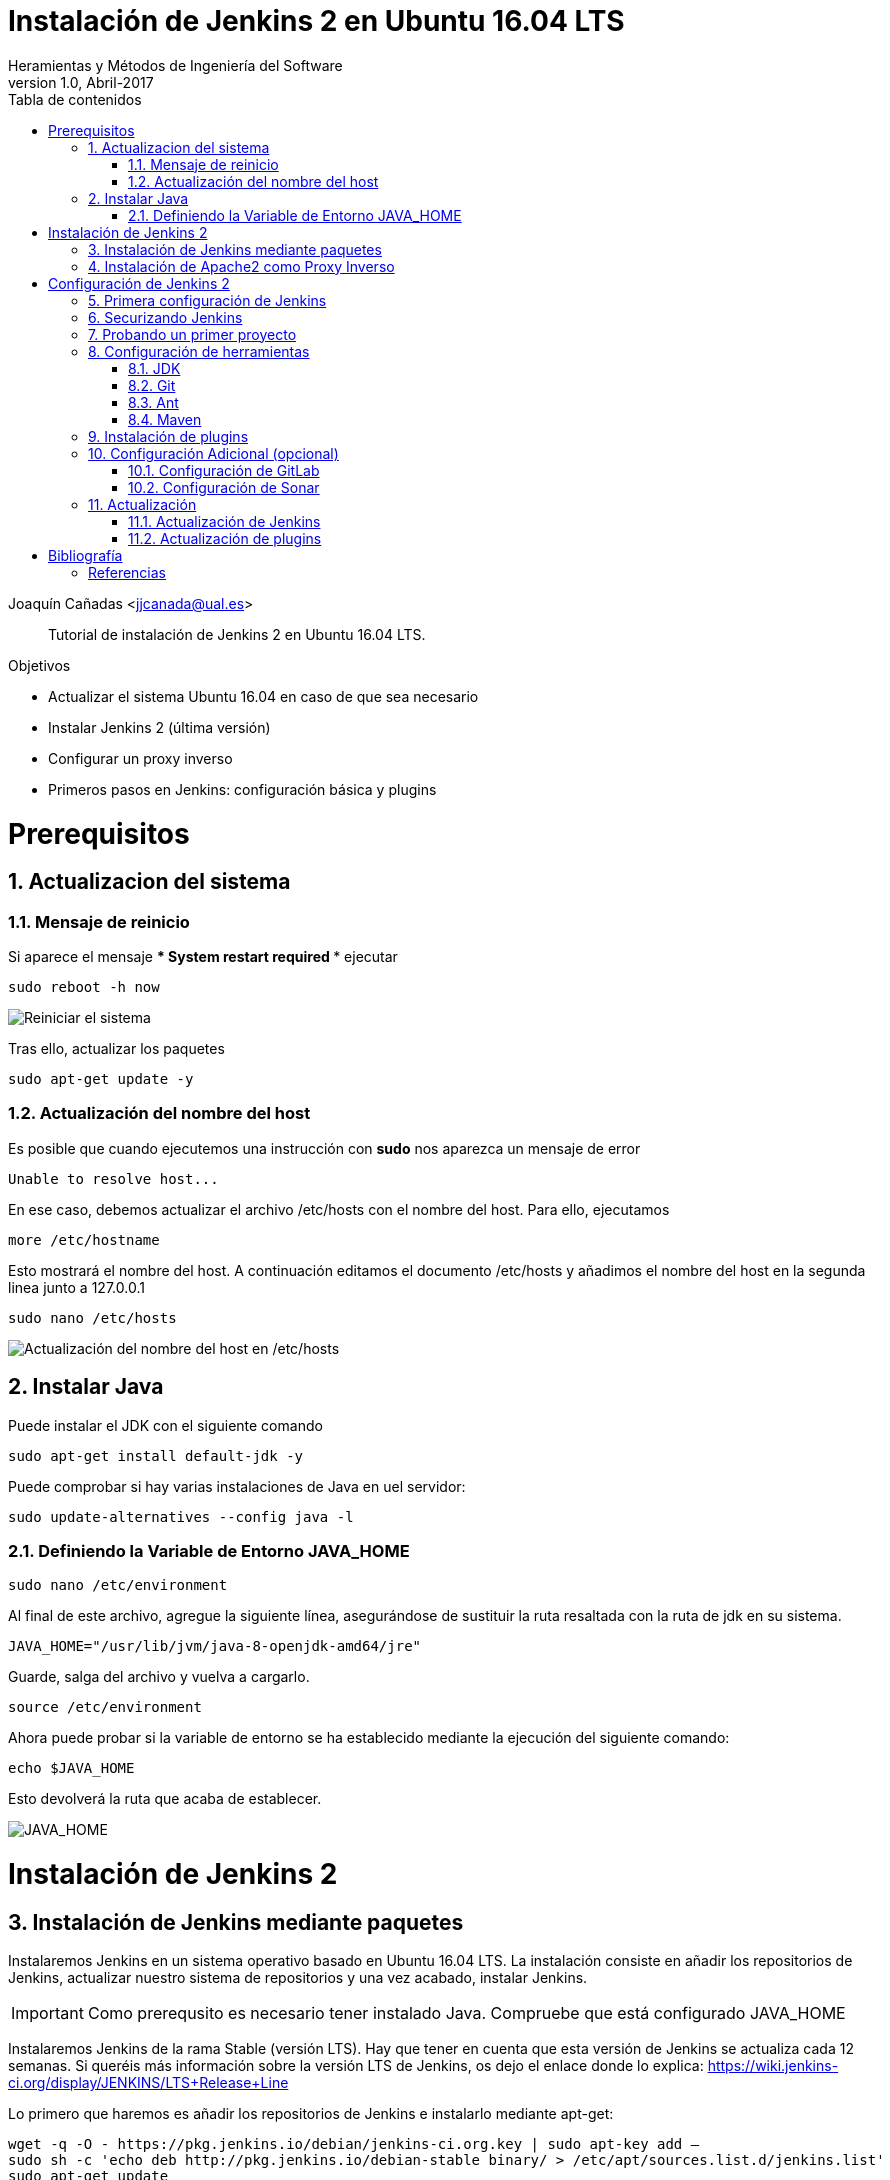 ////
Codificación, idioma, tabla de contenidos, tipo de documento
////
:encoding: utf-8
:lang: es
:toc: right
:toc-title: Tabla de contenidos
:keywords: Jenkins
:doctype: book

////
/// activar btn:
////
:experimental:

////
Nombre y título del trabajo
////
= Instalación de Jenkins 2 en Ubuntu 16.04 LTS
Heramientas y Métodos de Ingeniería del Software
Version 1.0, Abril-2017
Joaquín Cañadas <jjcanada@ual.es>


// Entrar en modo no numerado de apartados
:numbered!: 

[abstract]
////
COLOCA A CONTINUACION EL RESUMEN
////

Tutorial de instalación de Jenkins 2 en Ubuntu 16.04 LTS.

////
COLOCA A CONTINUACION LOS OBJETIVOS
////
.Objetivos
* Actualizar el sistema Ubuntu 16.04 en caso de que sea necesario
* Instalar Jenkins 2 (última versión)
* Configurar un proxy inverso
* Primeros pasos en Jenkins: configuración básica y plugins

// Entrar en modo numerado de apartados
:numbered:

# Prerequisitos
## Actualizacion del sistema
### Mensaje de reinicio

Si aparece el mensaje *** System restart required ***
ejecutar
[listing]
sudo reboot -h now

image::images/Picture1.png[Reiniciar el sistema]

Tras ello, actualizar los paquetes 
[listing]
sudo apt-get update -y

### Actualización del nombre del host
Es posible que cuando ejecutemos una instrucción con *sudo* nos aparezca un mensaje de error

[source,bash]
Unable to resolve host...

En ese caso, debemos actualizar el archivo /etc/hosts con el nombre del host. Para ello, ejecutamos
[listing]
more /etc/hostname

Esto mostrará el nombre del host. A continuación editamos el documento /etc/hosts y añadimos el nombre del host en la segunda linea junto a 127.0.0.1

[listing]
sudo nano /etc/hosts

image::images/Picture2.png[Actualización del nombre del host en /etc/hosts]

## Instalar Java

Puede instalar el JDK con el siguiente comando

[listing]
sudo apt-get install default-jdk -y

Puede comprobar si hay varias instalaciones de Java en uel servidor:
[listing]
sudo update-alternatives --config java -l

### Definiendo la Variable de Entorno JAVA_HOME

[listing]
sudo nano /etc/environment

Al final de este archivo, agregue la siguiente línea, asegurándose de sustituir la ruta resaltada con la  ruta de jdk en su sistema.

[source,bash]
JAVA_HOME="/usr/lib/jvm/java-8-openjdk-amd64/jre"


Guarde, salga del archivo y vuelva a cargarlo.

[listing]
source /etc/environment


Ahora puede probar si la variable de entorno se ha establecido mediante la ejecución del siguiente comando:

[source,bash]
echo $JAVA_HOME

Esto devolverá la ruta que acaba de establecer.

image::images/Picture3.png[JAVA_HOME]


# Instalación de Jenkins 2

## Instalación de Jenkins mediante paquetes

Instalaremos Jenkins en un sistema operativo basado en Ubuntu 16.04 LTS. La instalación consiste en añadir los repositorios de Jenkins, actualizar nuestro sistema de repositorios y una vez acabado, instalar Jenkins.

IMPORTANT: Como prerequsito es necesario tener instalado Java. Compruebe que está configurado JAVA_HOME

Instalaremos Jenkins de la rama Stable (versión LTS). Hay que tener en cuenta que esta versión de Jenkins se actualiza cada 12 semanas. Si queréis más información sobre la versión LTS de Jenkins, os dejo el enlace donde lo explica: https://wiki.jenkins-ci.org/display/JENKINS/LTS+Release+Line

Lo primero que haremos es añadir los repositorios de Jenkins e instalarlo mediante apt-get:

[source,bash]
----
wget -q -O - https://pkg.jenkins.io/debian/jenkins-ci.org.key | sudo apt-key add –
sudo sh -c 'echo deb http://pkg.jenkins.io/debian-stable binary/ > /etc/apt/sources.list.d/jenkins.list'
sudo apt-get update 
sudo apt-get install -y jenkins
----

A continuación, levantamos el servicio:
[listing]
sudo systemctl start jenkins	

Y comprobamos que Jenkins está funcionando en el puerto 8080
[listing]
netstat -plntu

image::images/Picture4.png[Listado puertos activos]

Una vez realizada la instalación por defecto Jenkins estará escuchando en el puerto 8080. Podemos comprobarlo:

[listing]
curl localhost:8080

image::images/Picture5.png[Respuesta de Jenkins en el 8080]

Necesitamos instalar un apache o nginx en modo *Reverse Proxy* para poder acceder a la administración de Jenkins mediante el puerto 80 (HTTP).

## Instalación de Apache2 como Proxy Inverso 

Instalamos Apache2 y lo configuramos para que actue como proxy inverso del puerto 8080.
[source,bash]
----
sudo apt-get install apache2 –y
sudo a2enmod proxy
sudo a2enmod proxy_http
----

La salida esperada debe ser:

[source,bash]
----
Enabling module proxy.
To activate the new configuration, you need to run:
  sudo service apache2 restart
----

Comprobamos que Apache2 está funcionando en el puerto 80:

image::images/Picture6.png[Apache2 homepage]

A continuación, creamos un nuevo archivo de host virtual en la carpeta 'sites-available'

[listing]
sudo nano /etc/apache2/sites-available/jenkins.conf

Copiamos el siguiente texto como contenido del archivo, sustituyendo el texto _JENKINS.MACHINE.IP_ por al IP de la máquina (ver ejemplo en la captura de pantalla abajo):

[source,conf]
----
<Virtualhost *:80>
    ServerName        JENKINS.MACHINE.IP
    ProxyRequests     Off
    ProxyPreserveHost On
    AllowEncodedSlashes NoDecode
 
    <Proxy http://localhost:8080/*>
      Order deny,allow
      Allow from all
    </Proxy>
 
    ProxyPass         /  http://localhost:8080/ nocanon
    ProxyPassReverse  /  http://localhost:8080/
    ProxyPassReverse  /  http://JENKINS.MACHINE.IP/
</Virtualhost>
----

image::images/Picture7.png[Archivo jenkins.conf]

Guardamos el archivo. Y activamos el host virtual de Jenkins con el comando *a2ensite*

[listing]
sudo a2ensite jenkins

Reiniciamos Apache2 y Jenkins
[source,bash]
----
sudo systemctl restart apache2
sudo systemctl restart jenkins
----

Y por último, comprobamos que los puertos 80 y 8080 están usados por Apache2 y Jenkins, respectivameten

[listing]
netstat -plntu

image::images/Picture8.png[Listado de puertos activos 80 y 8080]

# Configuración de Jenkins 2
## Primera configuración de Jenkins

Antes de realizar la primera configuración necesitaremos saber el password temporal de admin que Jenkins ha generado para poder empezar a configurarlo:

[listing]
sudo cat /var/lib/jenkins/secrets/initialAdminPassword

Copiamos el password y lo pegamos en la siguiente pantalla, y hacemo click en btn:[Continuar]

image::images/Picture9.png[Unlock Jenkins]

Seguidamente instalaremos los plugins más comunes. No os preocupéis que posteriormente instalaremos varios plugins más, de hecho una de las grandes ventajas que tiene Jenkins es la gran cantidad de plugins que hay.

image::images/Picture10.png[Install suggested plugins]

Tras hacer clic en *Install suggested plugins*, el proceso de instalación de plugins tradará unos minutos:

image::images/Picture11.png[Jenkins plugins installations in progress]

Seguidamente nos solicitará un usuario y una contraseña de *admin*, el cual usaremos posteriormente poder acceder a la administración de Jenkins:

image::images/Picture12.png[Create first Admin user]

Pulsamos el botón btn:[Save and Finish]

image::images/Picture13.png[Jenkins is ready]

Ya podemos acceder a Jenkins introduciendo el usuario y contraseña que acabamos de crear.

image::images/Picture14.png[Bienvenido a Jenkins]

## Securizando Jenkins

Las versiones anteriores de Jenkins (v1.x) se instalaban sin ningún tipo de control de acceso para los usuarios. Esto implicaba que cualquier usuario podía usar la aplicación, lo que era totalmente desaconsejable. Por ello, lo primero era activar la seguridad. La versión actual (v2.x) crea un usuario Admin con el que hemos hecho el primer acceso, pero, en cualquier caso, sigue siendo necesario configurar la seguridad para poder gestionar el acceso a nuevos usuarios. Para ello, hacemos clic en *Administrar Jenkins* / *Configuración global de seguridad*.

// image::images/Picture15.png[Configuración global de seguridad]

Jenkins permite diversos *modos de acceso*. Vamos a configurar el más básico que es el de *Usar base de datos de Jenkins*, y marcamos *Permitir que los usuarios se registren*. A continuación, en la sección *Autorización*, marcamos *Configuración de seguridad*. En el campo de texto debemos escribir el nombre del usuario admin con el que hemos accedido, y a continuación hacer clic en el botón btn:[Añadir]. Tras ello, debemos marcarlo como *Administer*. Y por último btn:[Guardar]

image::images/Picture16.png[Autorización. Configuración de seguirdad]

.Qué hacer si nos hemos bloqueado y no podemos acceder
[WARNING]
====
En caso de emergencia, si olvidamos la contraseña o no podemos acceder a Jenkins, debemos seguir las instrucciones definidas aquí: https://wiki.jenkins-ci.org/display/JENKINS/Disable+security[Help! I locked myself out!]. 

Más info en https://wiki.jenkins-ci.org/display/JENKINS/Securing+Jenkins[Securing Jenkins]
====

Podemos registar nuevos usuarios mediante el formulario de registro de la página inicial (no estando logueados). Cada miembro del equipo debe registrarse como usuario. Mediante el usuario adminsitrador damos permisos a los nuevos usuarios registrados. 

.Control de acceso con LDAP
[NOTE]
====
El método de acceso más recomendable sería tener un sistema LDAP para el equipo, y que la validación de todas las herramientas (GitLab, Jenkins, etc) se realizase contra el LDAP (esto se podría implementar con, por ejemplo, https://www.openldap.org/[OpenLDAP]).

Más info:

* https://wiki.jenkins-ci.org/display/JENKINS/Standard+Security+Setup[Jenkins standard security setup]
* https://wiki.jenkins-ci.org/display/JENKINS/LDAP+Plugin[LDAP plugin]
====


## Probando un primer proyecto

Desde la página inicial de Jenkins, clic en *Nueva Tarea* (_Create new Job_)

image::images/Nueva_Tarea.png[Nueva Tarea]

* Nombre: *prueba de sistema*
* Seleccionar: *Crear un proyecto estilo libre*
* btn:[Ok]

image::images/Picture17.png[Selección tipo de Tarea]

Entramos en la configuración del nuevo proyecto. Seleccionamos la pestaña *Ejecutar*

* Seleccionamos el botón *Añadir un nuevo paso*
* Seleccionamos *Ejecutar línea de comandos (shell)*
* En comando escribimos
+
[listing]
top -b -n 1 | head -n 5

* Pulsamos *Guardar*

image::images/Picture19.png[Configuracion proyecto basico]

Tras ello hacemos clic en *Construir ahora* (_Build now_)

image::images/menu_build_now.png[Construir ahora]

Tras la ejecución del proyecto, se puede ver el *Historial de tareas*, hacemos clic en la bolita azul de la primera ejecución y nos mostrará la *Salida de Consola*. Ahí podemos ver el resultado de la ejecución de este proyecto de prueba en Jenkins. 

image::images/Picture20.png[Bolita azul para ver la Salida consola]
image::images/Picture21.png[Salida consola del primer ejemplo]


## Configuración de herramientas

Jenkins hace uso de diversas herramientas a las que invoca a la hora de realizar tareas en la construcción de los proyectos. Estas herramientas deben ser instaladas y configuradas. Para ello vamos a *Admininstrar Jenkins* / *Global Tools configuration*

// image::images/Picture18.png[Crear un proyecto estilo libre]

image::images/Picture22.png[Global Tools Configuration]

### JDK
* btn:[Añadir JDK] 
* Nombre: *OpenJDK-8* 
* JAVA_HOME: */usr/lib/jvm/java-8-openjdk-amd64/*
+
image::images/Picture23.png[Instalación de JDK]

### Git
* btn:[Añadir Git] 
* Nombre: *Default*
* Path: *git*

[NOTE]
====
Suponemos que git ya está instalado previamente en la máquina. En caso contrario instalarlo desde el terminal
[listing]
sudo apt-get install git
====

### Ant
* btn:[Instalaciones de Ant...] / btn:[Añadir Ant] 
* Nombre: *ant 1.10.1*
* Marcar *Instalar automáticamente*
* Version: *1.10.1*

image::images/Picture24.png[Instalación de Ant]

### Maven
* btn:[Instalaciones de Maven...] / btn:[Añadir Maven] 
* Nombre: *maven 3.3.3*
* Marcar *Instalar automáticamente*
* Version: *3.3.3*

image::images/Picture25.png[Instalación de Maven]

[NOTE]
====
Seleccionamos la versión *3.3.3* de Maven. (La 3.5.0 da muchos problemas!)
====

[WARNING]
====
En caso de que no esté disponible la configuración de instalaciones de Maven, este paso deberá hacerse una vez realizada la instalación del plugin de Maven.
====

## Instalación de plugins
La gestión de los plugins se realiza desde *Administrar Jenkins* / *Administrar plugins*. 

En la pestaña *Actualizaciones disponibles* (_Update_) debemos marcar todos los que se muestren y manternelos actualizados. 

La pestaña *Todos los plugins* (_Available_) muestra la lista de todos los plugins que no tenemos instalados. De ella tenemos que seleccionar los siguientes:

* Maven integration plugin
+
image::images/Picture26.png[Maven plugin]

* Cobertura plugin
+
image::images/Picture27.png[Cobertura plugin]

* JaCoCo (Java Code Coverage)
+
image::images/Picture28.png[JaCoCo plugin]

* GitLab 
+
image::images/Picture29.png[GitLab plugin]

* Sonar
+
image::images/Picture32.png[Sonar plugin]


Tras ello, hacemos clic en *Descargar ahora e instalar despues de reiniciar*. Y marcamos *Reiniciar Jenkins después de la instalación*

image::images/Picture30.png[Descargar plugins]



## Configuración Adicional (opcional)

Opcionalmente, puede ser necesario realizar alguna configuración adicional. Por ejemplo si queremos construir aplicaciones PHP con Phing debemos instalar el plugin de Phing en Jenkins, así como instalar Phing en la máquina.

Recuerda que hay infinidad de plugins en Jenkins, y si quieres usar alguno de ellos solo tienes que instalarlo. Existe numerosa documentación de Jenkins en la web.

En caso de duda --> _Stackoverflow_ ;-) 


### Configuración de GitLab

Si queréis usar vuestro propio GitLab con Jenkins, tendreis que hacer una configuración de GitLab indicando la URL y el API Token. El API Token es un valor ligado al usuario de GitLab disponible en *User Settings* / *Account*:

image::images/gitlab-token.png[GitLab token]

A continuación, en Jenkins, introducimos la configuración del servidor Gitlab: *Administrar Jenkins* / *Configurar sistema*. Al  final de la página encontrarás la sección de GitLab.

image::images/Picture31.png[Giltal Configuration]

* Nombre de la conexión: _mi gitlab_
* Gitlab Host URL: http://_mi_IP_gitlab_
* Credenciales: *Añadir*
** Tipo: *GitLab API token*
** API token: _mi token_
** ID: _mi-gitlab_
** Descripción: _token de mi gitlab_
+
image::images/gitlab-api-token-credential.png[Credencial GitLab API token]
+
Tras ello seleccionamos la credencial:

image::images/gitlab-api-token-ok.png[Credencial GitLab API token]

En un proximo tutorial veremos como usar un repositorio GitLab en un proyecto Jenkins.

### Configuración de Sonar

Sonar es una plataforma para evaluar código fuente. Sonar, que es software libre usa diversas herramientas de análisis estático de código fuente como Checkstyle, PMD o FindBugs para obtener métricas que pueden ayudar a mejorar la calidad del código de un programa.

Primero hemos de instalar el plugin de Sonar y luego configurarlo.
* Instalación del plugin *SonarQube Scanner for Jenkins*

image::images/Picture32.png[SonarQube plugin]

A continuación, *Administrar Jenkins* / *Global Tool Configuration*.
Descender en la página a la sección de configuración *SonarQube Scanner*, y:

* Hacer clic *Añadir SonarQube Scanner*
* Seleccionar *Instalar Automáticamente*
* Nombre: *SonarQube scanner 3.x.x*
* Version: _la última disponible_

image::images/Picture33.png[Configuracion de SonarQube scanner tool]

Por último guardar la configuración.

Más info: https://docs.sonarqube.org/display/SCAN/Analyzing+with+SonarQube+Scanner+for+Jenkins[SonarQube Scanner for Jenkins]


## Actualización
### Actualización de Jenkins

Si al iniciar Jenkins como administradores nos aparece un mensaje indicando que una nueva versión de Jenkins está disponible, es aconsejable actualizar. 

image::images/new-version.png[Disponible nueva version de Jenkins]

Para ello:

* Administrar Jenkins / Prepare for Shutdown

image::images/prepare-for-shutdown.png[Prepare for shutdown]

* Desde la consola ssh: 
+
[source,bash]
----
sudo apt-get update -y
sudo apt-get upgrade -y
----

### Actualización de plugins

El enlace para gestionar los plugins nos muestra si hay actualizaciones disponibles

image::images/manage-plugins-update.png[Actualizaciones de plugins disponibles]

Entramos y marcamos todos con _All_ , y hacemos clic en _Descargar ahora e instalar después de reiniciar_

image::images/plugins-update-all.png[Actualizar todos los plugins]

Tras ello, marcamos _Reiniciar Jenkins..._

image::images/plugins-restart.png[Reiniciar Jenkins...]
:numbered!:

# Bibliografía
## Referencias

* Jenkins 2 – Instalación de Jenkins en Ubuntu. Disponible en: https://www.jorgedelacruz.es/2017/02/14/jenkins-2-instalacion-de-jenkins-en-ubuntu/

* https://www.howtoforge.com/tutorial/how-to-install-jenkins-with-apache-on-ubuntu-16-04/

* https://pkg.jenkins.io/debian-stable/

















